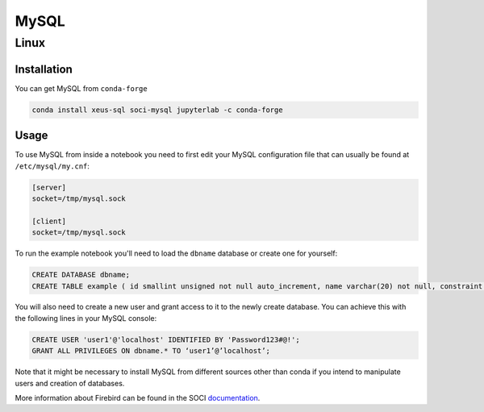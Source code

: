 .. Copyright (c) 2020, Mariana Meireles

   Distributed under the terms of the BSD 3-Clause License.

   The full license is in the file LICENSE, distributed with this software.

MySQL
=====

Linux
-----

Installation
************

You can get MySQL from ``conda-forge``

.. code::

    conda install xeus-sql soci-mysql jupyterlab -c conda-forge

Usage
*****

To use MySQL from inside a notebook you need to first edit your MySQL configuration file that can usually be found at ``/etc/mysql/my.cnf``:

.. code::

    [server]
    socket=/tmp/mysql.sock

    [client]
    socket=/tmp/mysql.sock


To run the example notebook you'll need to load the ``dbname`` database or create one for yourself:

.. code::

    CREATE DATABASE dbname;
    CREATE TABLE example ( id smallint unsigned not null auto_increment, name varchar(20) not null, constraint pk_example primary key (id) );

You will also need to create a new user and grant access to it to the newly create database. You can achieve this with the following lines in your MySQL console:

.. code::

    CREATE USER 'user1'@'localhost' IDENTIFIED BY 'Password123#@!';
    GRANT ALL PRIVILEGES ON dbname.* TO ‘user1’@’localhost’;

Note that it might be necessary to install MySQL from different sources other than conda if you intend to manipulate users and creation of databases.

More information about Firebird can be found in the SOCI documentation_.

.. _documentation: http://soci.sourceforge.net/doc/release/4.0/backends/mysql/
